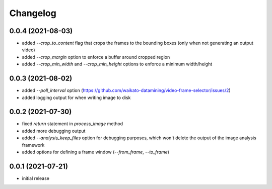 Changelog
=========

0.0.4 (2021-08-03)
------------------

- added `--crop_to_content` flag that crops the frames to the bounding boxes
  (only when not generating an output video)
- added `--crop_margin` option to enforce a buffer around cropped region
- added `--crop_min_width` and `--crop_min_height` options to enforce a minimum width/height


0.0.3 (2021-08-02)
------------------

- added `--poll_interval` option (https://github.com/waikato-datamining/video-frame-selector/issues/2)
- added logging output for when writing image to disk


0.0.2 (2021-07-30)
------------------

- fixed `return` statement in `process_image` method
- added more debugging output
- added `--analysis_keep_files` option for debugging purposes, which won't delete the output
  of the image analysis framework
- added options for defining a frame window (`--from_frame`, `--to_frame`)


0.0.1 (2021-07-21)
------------------

- initial release
